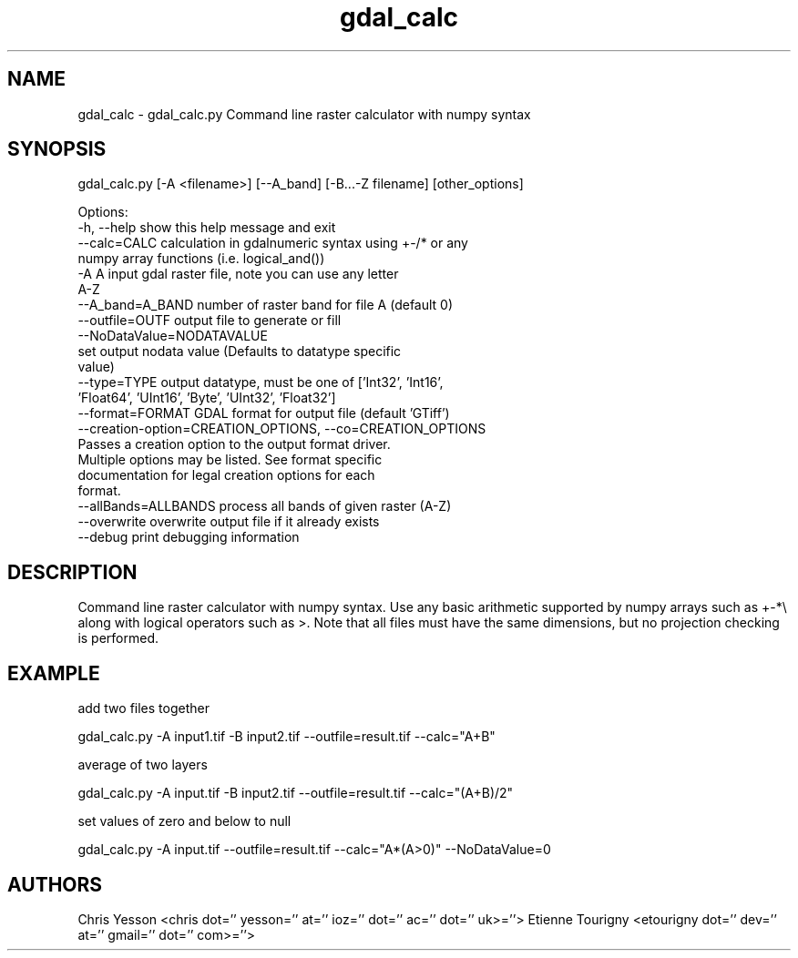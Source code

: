 .TH "gdal_calc" 1 "Wed Sep 16 2015" "GDAL" \" -*- nroff -*-
.ad l
.nh
.SH NAME
gdal_calc \- gdal_calc\&.py 
Command line raster calculator with numpy syntax
.SH "SYNOPSIS"
.PP
.PP
.nf

gdal_calc.py [-A <filename>] [--A_band] [-B...-Z filename] [other_options]

Options:
  -h, --help            show this help message and exit
  --calc=CALC           calculation in gdalnumeric syntax using +-/* or any
                        numpy array functions (i.e. logical_and())
  -A A                  input gdal raster file, note you can use any letter
                        A-Z
  --A_band=A_BAND       number of raster band for file A (default 0)
  --outfile=OUTF        output file to generate or fill
  --NoDataValue=NODATAVALUE
                        set output nodata value (Defaults to datatype specific
                        value)
  --type=TYPE           output datatype, must be one of ['Int32', 'Int16',
                        'Float64', 'UInt16', 'Byte', 'UInt32', 'Float32']
  --format=FORMAT       GDAL format for output file (default 'GTiff')
  --creation-option=CREATION_OPTIONS, --co=CREATION_OPTIONS
                        Passes a creation option to the output format driver.
                        Multiple options may be listed. See format specific
                        documentation for legal creation options for each
                        format.
  --allBands=ALLBANDS   process all bands of given raster (A-Z)
  --overwrite           overwrite output file if it already exists
  --debug               print debugging information
.fi
.PP
.SH "DESCRIPTION"
.PP
Command line raster calculator with numpy syntax\&. Use any basic arithmetic supported by numpy arrays such as +-*\\ along with logical operators such as >\&. Note that all files must have the same dimensions, but no projection checking is performed\&.
.SH "EXAMPLE"
.PP
add two files together 
.PP
.nf

gdal_calc.py -A input1.tif -B input2.tif --outfile=result.tif --calc="A+B"

.fi
.PP
.PP
average of two layers 
.PP
.nf

gdal_calc.py -A input.tif -B input2.tif --outfile=result.tif --calc="(A+B)/2"

.fi
.PP
.PP
set values of zero and below to null 
.PP
.nf

gdal_calc.py -A input.tif --outfile=result.tif --calc="A*(A>0)" --NoDataValue=0

.fi
.PP
.SH "AUTHORS"
.PP
Chris Yesson <chris dot='' yesson='' at='' ioz='' dot='' ac='' dot='' uk>=''> Etienne Tourigny <etourigny dot='' dev='' at='' gmail='' dot='' com>=''> 

